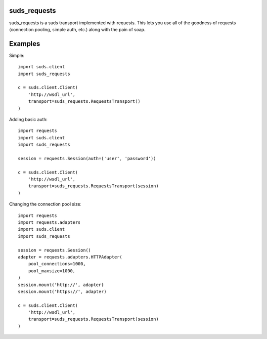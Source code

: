 suds_requests
=============

suds_requests is a suds transport implemented with requests. This lets you use
all of the goodness of requests (connection pooling, simple auth, etc.) along
with the pain of soap.


Examples
=======

Simple::

    import suds.client
    import suds_requests

    c = suds.client.Client(
        'http://wsdl_url',
        transport=suds_requests.RequestsTransport()
    )


Adding basic auth::

    import requests
    import suds.client
    import suds_requests

    session = requests.Session(auth=('user', 'password'))

    c = suds.client.Client(
        'http://wsdl_url',
        transport=suds_requests.RequestsTransport(session)
    )

Changing the connection pool size::

    import requests
    import requests.adapters
    import suds.client
    import suds_requests

    session = requests.Session()
    adapter = requests.adapters.HTTPAdapter(
        pool_connections=1000,
        pool_maxsize=1000,
    )
    session.mount('http://', adapter)
    session.mount('https://', adapter)

    c = suds.client.Client(
        'http://wsdl_url',
        transport=suds_requests.RequestsTransport(session)
    )
